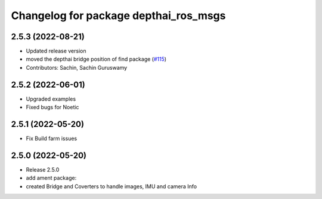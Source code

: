 ^^^^^^^^^^^^^^^^^^^^^^^^^^^^^^^^^^^^^^
Changelog for package depthai_ros_msgs
^^^^^^^^^^^^^^^^^^^^^^^^^^^^^^^^^^^^^^

2.5.3 (2022-08-21)
-----------
* Updated release version
* moved the depthai bridge position of find package (`#115 <https://github.com/luxonis/depthai-ros/issues/115>`_)
* Contributors: Sachin, Sachin Guruswamy

2.5.2 (2022-06-01)
-------------------
* Upgraded examples
* Fixed bugs for Noetic

2.5.1 (2022-05-20)
-------------------
* Fix Build farm issues

2.5.0 (2022-05-20)
-------------------
* Release 2.5.0
* add ament package:
* created Bridge and Coverters to handle images, IMU and camera Info

